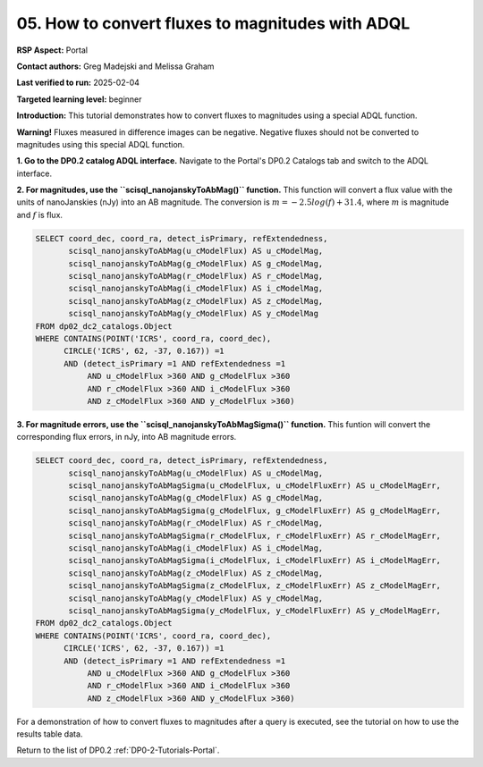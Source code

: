 .. This is the beginning of a new tutorial focussing on learning to study variability using features of the Rubin Portal

.. Review the README on instructions to contribute.
.. Review the style guide to keep a consistent approach to the documentation.
.. Static objects, such as figures, should be stored in the _static directory. Review the _static/README on instructions to contribute.
.. Do not remove the comments that describe each section. They are included to provide guidance to contributors.
.. Do not remove other content provided in the templates, such as a section. Instead, comment out the content and include comments to explain the situation. For example:
	- If a section within the template is not needed, comment out the section title and label reference. Do not delete the expected section title, reference or related comments provided from the template.
    - If a file cannot include a title (surrounded by ampersands (#)), comment out the title from the template and include a comment explaining why this is implemented (in addition to applying the ``title`` directive).

.. This is the label that can be used for cross referencing this file.
.. Recommended title label format is "Directory Name"-"Title Name" -- Spaces should be replaced by hyphens.
.. _Tutorials-Examples-DP0-2-Portal-howto-mags:
.. Each section should include a label for cross referencing to a given area.
.. Recommended format for all labels is "Title Name"-"Section Name" -- Spaces should be replaced by hyphens.
.. To reference a label that isn't associated with an reST object such as a title or figure, you must include the link and explicit title using the syntax :ref:`link text <label-name>`.
.. A warning will alert you of identical labels during the linkcheck process.

#################################################
05. How to convert fluxes to magnitudes with ADQL
#################################################

.. This section should provide a brief, top-level description of the page.

**RSP Aspect:** Portal

**Contact authors:** Greg Madejski and Melissa Graham

**Last verified to run:** 2025-02-04

**Targeted learning level:** beginner 

**Introduction:**
This tutorial demonstrates how to convert fluxes to magnitudes using a special ADQL function.

**Warning!** Fluxes measured in difference images can be negative.
Negative fluxes should not be converted to magnitudes using this special ADQL function.

**1. Go to the DP0.2 catalog ADQL interface.**
Navigate to the Portal's DP0.2 Catalogs tab and switch to the ADQL interface.

**2. For magnitudes, use the ``scisql_nanojanskyToAbMag()`` function.**
This function will convert a flux value with the units of nanoJanskies (nJy) into an AB magnitude.
The conversion is :math:`m = -2.5 log(f) + 31.4`, where :math:`m` is magnitude and :math:`f` is flux.

.. code-block:: SQL

  SELECT coord_dec, coord_ra, detect_isPrimary, refExtendedness, 
         scisql_nanojanskyToAbMag(u_cModelFlux) AS u_cModelMag, 
         scisql_nanojanskyToAbMag(g_cModelFlux) AS g_cModelMag, 
         scisql_nanojanskyToAbMag(r_cModelFlux) AS r_cModelMag, 
         scisql_nanojanskyToAbMag(i_cModelFlux) AS i_cModelMag, 
         scisql_nanojanskyToAbMag(z_cModelFlux) AS z_cModelMag, 
         scisql_nanojanskyToAbMag(y_cModelFlux) AS y_cModelMag
  FROM dp02_dc2_catalogs.Object 
  WHERE CONTAINS(POINT('ICRS', coord_ra, coord_dec), 
        CIRCLE('ICRS', 62, -37, 0.167)) =1 
        AND (detect_isPrimary =1 AND refExtendedness =1 
             AND u_cModelFlux >360 AND g_cModelFlux >360 
             AND r_cModelFlux >360 AND i_cModelFlux >360 
             AND z_cModelFlux >360 AND y_cModelFlux >360)


**3. For magnitude errors, use the ``scisql_nanojanskyToAbMagSigma()`` function.**
This funtion will convert the corresponding flux errors, in nJy, into AB magnitude errors.

.. code-block:: SQL

  SELECT coord_dec, coord_ra, detect_isPrimary, refExtendedness, 
         scisql_nanojanskyToAbMag(u_cModelFlux) AS u_cModelMag, 
         scisql_nanojanskyToAbMagSigma(u_cModelFlux, u_cModelFluxErr) AS u_cModelMagErr, 
         scisql_nanojanskyToAbMag(g_cModelFlux) AS g_cModelMag, 
         scisql_nanojanskyToAbMagSigma(g_cModelFlux, g_cModelFluxErr) AS g_cModelMagErr, 
         scisql_nanojanskyToAbMag(r_cModelFlux) AS r_cModelMag, 
         scisql_nanojanskyToAbMagSigma(r_cModelFlux, r_cModelFluxErr) AS r_cModelMagErr, 
         scisql_nanojanskyToAbMag(i_cModelFlux) AS i_cModelMag, 
         scisql_nanojanskyToAbMagSigma(i_cModelFlux, i_cModelFluxErr) AS i_cModelMagErr, 
         scisql_nanojanskyToAbMag(z_cModelFlux) AS z_cModelMag, 
         scisql_nanojanskyToAbMagSigma(z_cModelFlux, z_cModelFluxErr) AS z_cModelMagErr, 
         scisql_nanojanskyToAbMag(y_cModelFlux) AS y_cModelMag,
         scisql_nanojanskyToAbMagSigma(y_cModelFlux, y_cModelFluxErr) AS y_cModelMagErr, 
  FROM dp02_dc2_catalogs.Object 
  WHERE CONTAINS(POINT('ICRS', coord_ra, coord_dec), 
        CIRCLE('ICRS', 62, -37, 0.167)) =1 
        AND (detect_isPrimary =1 AND refExtendedness =1 
             AND u_cModelFlux >360 AND g_cModelFlux >360 
             AND r_cModelFlux >360 AND i_cModelFlux >360 
             AND z_cModelFlux >360 AND y_cModelFlux >360)


For a demonstration of how to convert fluxes to magnitudes after a query is executed,
see the tutorial on how to use the results table data.

Return to the list of DP0.2 :ref:`DP0-2-Tutorials-Portal`.
